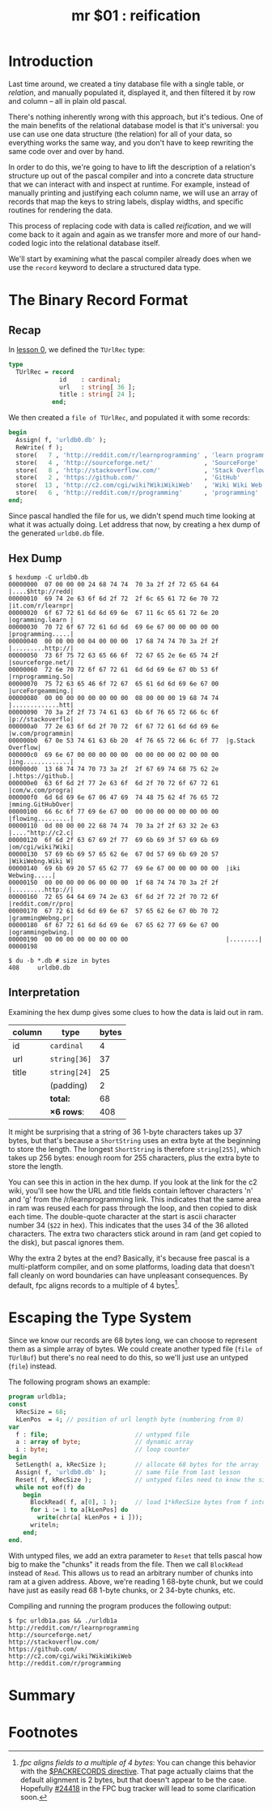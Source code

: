 #+title: mr $01 : reification

* Introduction

Last time around, we created a tiny database file with a single table, or /relation/, and manually populated it, displayed it, and then filtered it by row and column -- all in plain old pascal.

There's nothing inherently wrong with this approach, but it's tedious. One of the main benefits of the relational database model is that it's universal: you use can use one data structure (the relation) for all of your data, so everything works the same way, and you don't have to keep rewriting the same code over and over by hand.

In order to do this, we're going to have to lift the description of a relation's structure up out of the pascal compiler and into a concrete data structure that we can interact with and inspect at runtime. For example, instead of manually printing and justifying each column name, we will use an array of records that map the keys to string labels, display widths, and specific routines for rendering the data.

This process of replacing code with data is called /reification/, and we will come back to it again and again as we transfer more and more of our hand-coded logic into the relational database itself.

We'll start by examining what the pascal compiler already does when we use the =record= keyword to declare a structured data type.

* The Binary Record Format
** Recap
In [[file:mr0.pas.org][lesson 0]], we defined the =TUrlRec= type:

#+begin_src pascal
type
  TUrlRec = record
              id    : cardinal;
              url   : string[ 36 ];
              title : string[ 24 ];
            end;
#+end_src

We then created a =file of TUrlRec=, and populated it with some records:

#+begin_src pascal
  begin
    Assign( f, 'urldb0.db' );
    ReWrite( f );
    store(   7 , 'http://reddit.com/r/learnprogramming' , 'learn programming' );
    store(   4 , 'http://sourceforge.net/'              , 'SourceForge'       );
    store(   8 , 'http://stackoverflow.com/'            , 'Stack Overflow'    );
    store(   2 , 'https://github.com/'                  , 'GitHub'            );
    store(  13 , 'http://c2.com/cgi/wiki?WikiWikiWeb'   , 'Wiki Wiki Web'     );
    store(   6 , 'http://reddit.com/r/programming'      , 'programming'       );
  end;
#+end_src

Since pascal handled the file for us, we didn't spend much time looking at what it was actually doing. Let address that now, by creating a hex dump of the generated =urldb0.db= file.

** Hex Dump

#+begin_src text
$ hexdump -C urldb0.db
00000000  07 00 00 00 24 68 74 74  70 3a 2f 2f 72 65 64 64  |....$http://redd|
00000010  69 74 2e 63 6f 6d 2f 72  2f 6c 65 61 72 6e 70 72  |it.com/r/learnpr|
00000020  6f 67 72 61 6d 6d 69 6e  67 11 6c 65 61 72 6e 20  |ogramming.learn |
00000030  70 72 6f 67 72 61 6d 6d  69 6e 67 00 00 00 00 00  |programming.....|
00000040  00 00 00 00 04 00 00 00  17 68 74 74 70 3a 2f 2f  |.........http://|
00000050  73 6f 75 72 63 65 66 6f  72 67 65 2e 6e 65 74 2f  |sourceforge.net/|
00000060  72 6e 70 72 6f 67 72 61  6d 6d 69 6e 67 0b 53 6f  |rnprogramming.So|
00000070  75 72 63 65 46 6f 72 67  65 61 6d 6d 69 6e 67 00  |urceForgeamming.|
00000080  00 00 00 00 00 00 00 00  08 00 00 00 19 68 74 74  |.............htt|
00000090  70 3a 2f 2f 73 74 61 63  6b 6f 76 65 72 66 6c 6f  |p://stackoverflo|
000000a0  77 2e 63 6f 6d 2f 70 72  6f 67 72 61 6d 6d 69 6e  |w.com/programmin|
000000b0  67 0e 53 74 61 63 6b 20  4f 76 65 72 66 6c 6f 77  |g.Stack Overflow|
000000c0  69 6e 67 00 00 00 00 00  00 00 00 00 02 00 00 00  |ing.............|
000000d0  13 68 74 74 70 73 3a 2f  2f 67 69 74 68 75 62 2e  |.https://github.|
000000e0  63 6f 6d 2f 77 2e 63 6f  6d 2f 70 72 6f 67 72 61  |com/w.com/progra|
000000f0  6d 6d 69 6e 67 06 47 69  74 48 75 62 4f 76 65 72  |mming.GitHubOver|
00000100  66 6c 6f 77 69 6e 67 00  00 00 00 00 00 00 00 00  |flowing.........|
00000110  0d 00 00 00 22 68 74 74  70 3a 2f 2f 63 32 2e 63  |...."http://c2.c|
00000120  6f 6d 2f 63 67 69 2f 77  69 6b 69 3f 57 69 6b 69  |om/cgi/wiki?Wiki|
00000130  57 69 6b 69 57 65 62 6e  67 0d 57 69 6b 69 20 57  |WikiWebng.Wiki W|
00000140  69 6b 69 20 57 65 62 77  69 6e 67 00 00 00 00 00  |iki Webwing.....|
00000150  00 00 00 00 06 00 00 00  1f 68 74 74 70 3a 2f 2f  |.........http://|
00000160  72 65 64 64 69 74 2e 63  6f 6d 2f 72 2f 70 72 6f  |reddit.com/r/pro|
00000170  67 72 61 6d 6d 69 6e 67  57 65 62 6e 67 0b 70 72  |grammingWebng.pr|
00000180  6f 67 72 61 6d 6d 69 6e  67 65 62 77 69 6e 67 00  |ogrammingebwing.|
00000190  00 00 00 00 00 00 00 00                           |........|
00000198

$ du -b *.db # size in bytes
408     urldb0.db
#+end_src

** Interpretation

Examining the hex dump gives some clues to how the data is laid out in ram.

| column | type       | bytes |
|--------+------------+-------|
| id     | =cardinal=   |     4 |
| url    | =string[36]= |    37 |
| title  | =string[24]= |    25 |
|        | (padding)  |     2 |
|--------+------------+-------|
|        | *total:*     |    68 |
|        | *\times 6 rows*:  |   408 |
#+TBLFM: @7$3=@6$3 * 6::@6$3=vsum(@2$3..@5$3)

It might be surprising that a string of 36 1-byte characters takes up 37 bytes, but that's because a =ShortString= uses an extra byte at the beginning to store the length. The longest =ShortString= is therefore =string[255]=, which takes up 256 bytes: enough room for 255 characters, plus the extra byte to store the length.

You can see this in action in the hex dump. If you look at the link for the c2 wiki, you'll see how the URL and title fields contain leftover characters 'n' and 'g' from the /r/learnprogramming link. This indicates that the same area in ram was reused each for pass through the loop, and then copied to disk each time. The double-quote character at the start is ascii character number 34 (=$22= in hex). This indicates that the uses 34 of the 36 alloted characters. The extra two characters stick around in ram (and get copied to the disk), but pascal ignores them.

Why the extra 2 bytes at the end? Basically, it's because free pascal is a multi-platform compiler, and on some platforms, loading data that doesn't fall cleanly on word boundaries can have unpleasant consequences. By default, fpc aligns records to a multiple of 4 bytes[fn:1].

* Escaping the Type System

Since we know our records are 68 bytes long, we can choose to represent them as a simple array of bytes. We could create another typed file (=file of TUrlBuf=) but there's no real need to do this, so we'll just use an untyped (=file=) instead.

The following program shows an example:

#+begin_src pascal :tangle "../gen/urldb1a.pas" :noweb tangle
  program urldb1a;
  const
    kRecSize = 68;
    kLenPos  = 4; // position of url length byte (numbering from 0)
  var
    f : file;                        // untyped file
    a : array of byte;               // dynamic array
    i : byte;                        // loop counter
  begin
    SetLength( a, kRecSize );        // allocate 68 bytes for the array
    Assign( f, 'urldb0.db' );        // same file from last lesson
    Reset( f, kRecSize );            // untyped files need to know the size
    while not eof(f) do
      begin
        BlockRead( f, a[0], 1 );     // load 1*kRecSize bytes from f into a
        for i := 1 to a[kLenPos] do
          write(chr(a[ kLenPos + i ]));
        writeln;
      end;
  end.
#+end_src

With untyped files, we add an extra parameter to =Reset= that tells pascal how big to make the "chunks" it reads from the file. Then we call =BlockRead= instead of =Read=. This allows us to read an arbitrary number of chunks into ram at a given address. Above, we're reading 1 68-byte chunk, but we could have just as easily read 68 1-byte chunks, or 2 34-byte chunks, etc.

Compiling and running the program produces the following output:

: $ fpc urldb1a.pas && ./urldb1a
: http://reddit.com/r/learnprogramming
: http://sourceforge.net/
: http://stackoverflow.com/
: https://github.com/
: http://c2.com/cgi/wiki?WikiWikiWeb
: http://reddit.com/r/programming

* COMMENT todo list
** TODO step : manually assign the fields in order
id   = nextInteger
col2 = nextString
col3 = nextInteger

** TODO step : use an array of variants for printing
** TODO step : replace the record with an array of variants
** TODO step : reify the type system
Replace the array of variants an array of bytes.
Field name, type name
*** TODO Records are fixed width. replace with arrays of bytes.
*** TODO Track the width of the column in bytes.
*** TODO The schema is described with arrays of type variables.
You could either load the schema directly from the table's file, or you could have some number of schema tables.
*** TODO Define a Database meta-model.
- tables
- column names
- types
** TODO step : replace hand-sequenced parser \rarr array of scanners
*** TODO Use the first row to learn the width of the table.

*** TODO While not Eof, use =SetLength= to generate each new array.

*** TODO Create an Array of parsers.
** TODO Use TClass / RTTI published fields for tool integration.
** TODO Make the separator character configurable.
** TODO Load tables of variants without a particular schema.
** Results

To compile and run the program, use the following commands:

: fpc mr1.pas
: ./urldb1

You should see the following output:

#+begin_example text

#+end_example

* Summary
* Footnotes
[fn:1] /fpc aligns fields to a multiple of 4 bytes/: You can change this behavior with the [[http://www.freepascal.org/docs-html/prog/progsu60.html][$PACKRECORDS directive]]. That page actually claims that the default alignment is 2 bytes, but that doesn't appear to be the case. Hopefully [[http://bugs.freepascal.org/view.php?id=24418][#24418]] in the FPC bug tracker will lead to some clarification soon.
